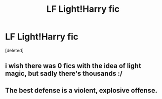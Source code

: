 #+TITLE: LF Light!Harry fic

* LF Light!Harry fic
:PROPERTIES:
:Score: 0
:DateUnix: 1497023487.0
:DateShort: 2017-Jun-09
:FlairText: Request
:END:
[deleted]


** i wish there was 0 fics with the idea of light magic, but sadly there's thousands :/
:PROPERTIES:
:Author: Lord_Anarchy
:Score: 4
:DateUnix: 1497024230.0
:DateShort: 2017-Jun-09
:END:


** The best defense is a violent, explosive offense.
:PROPERTIES:
:Author: viol8er
:Score: 1
:DateUnix: 1497026250.0
:DateShort: 2017-Jun-09
:END:
